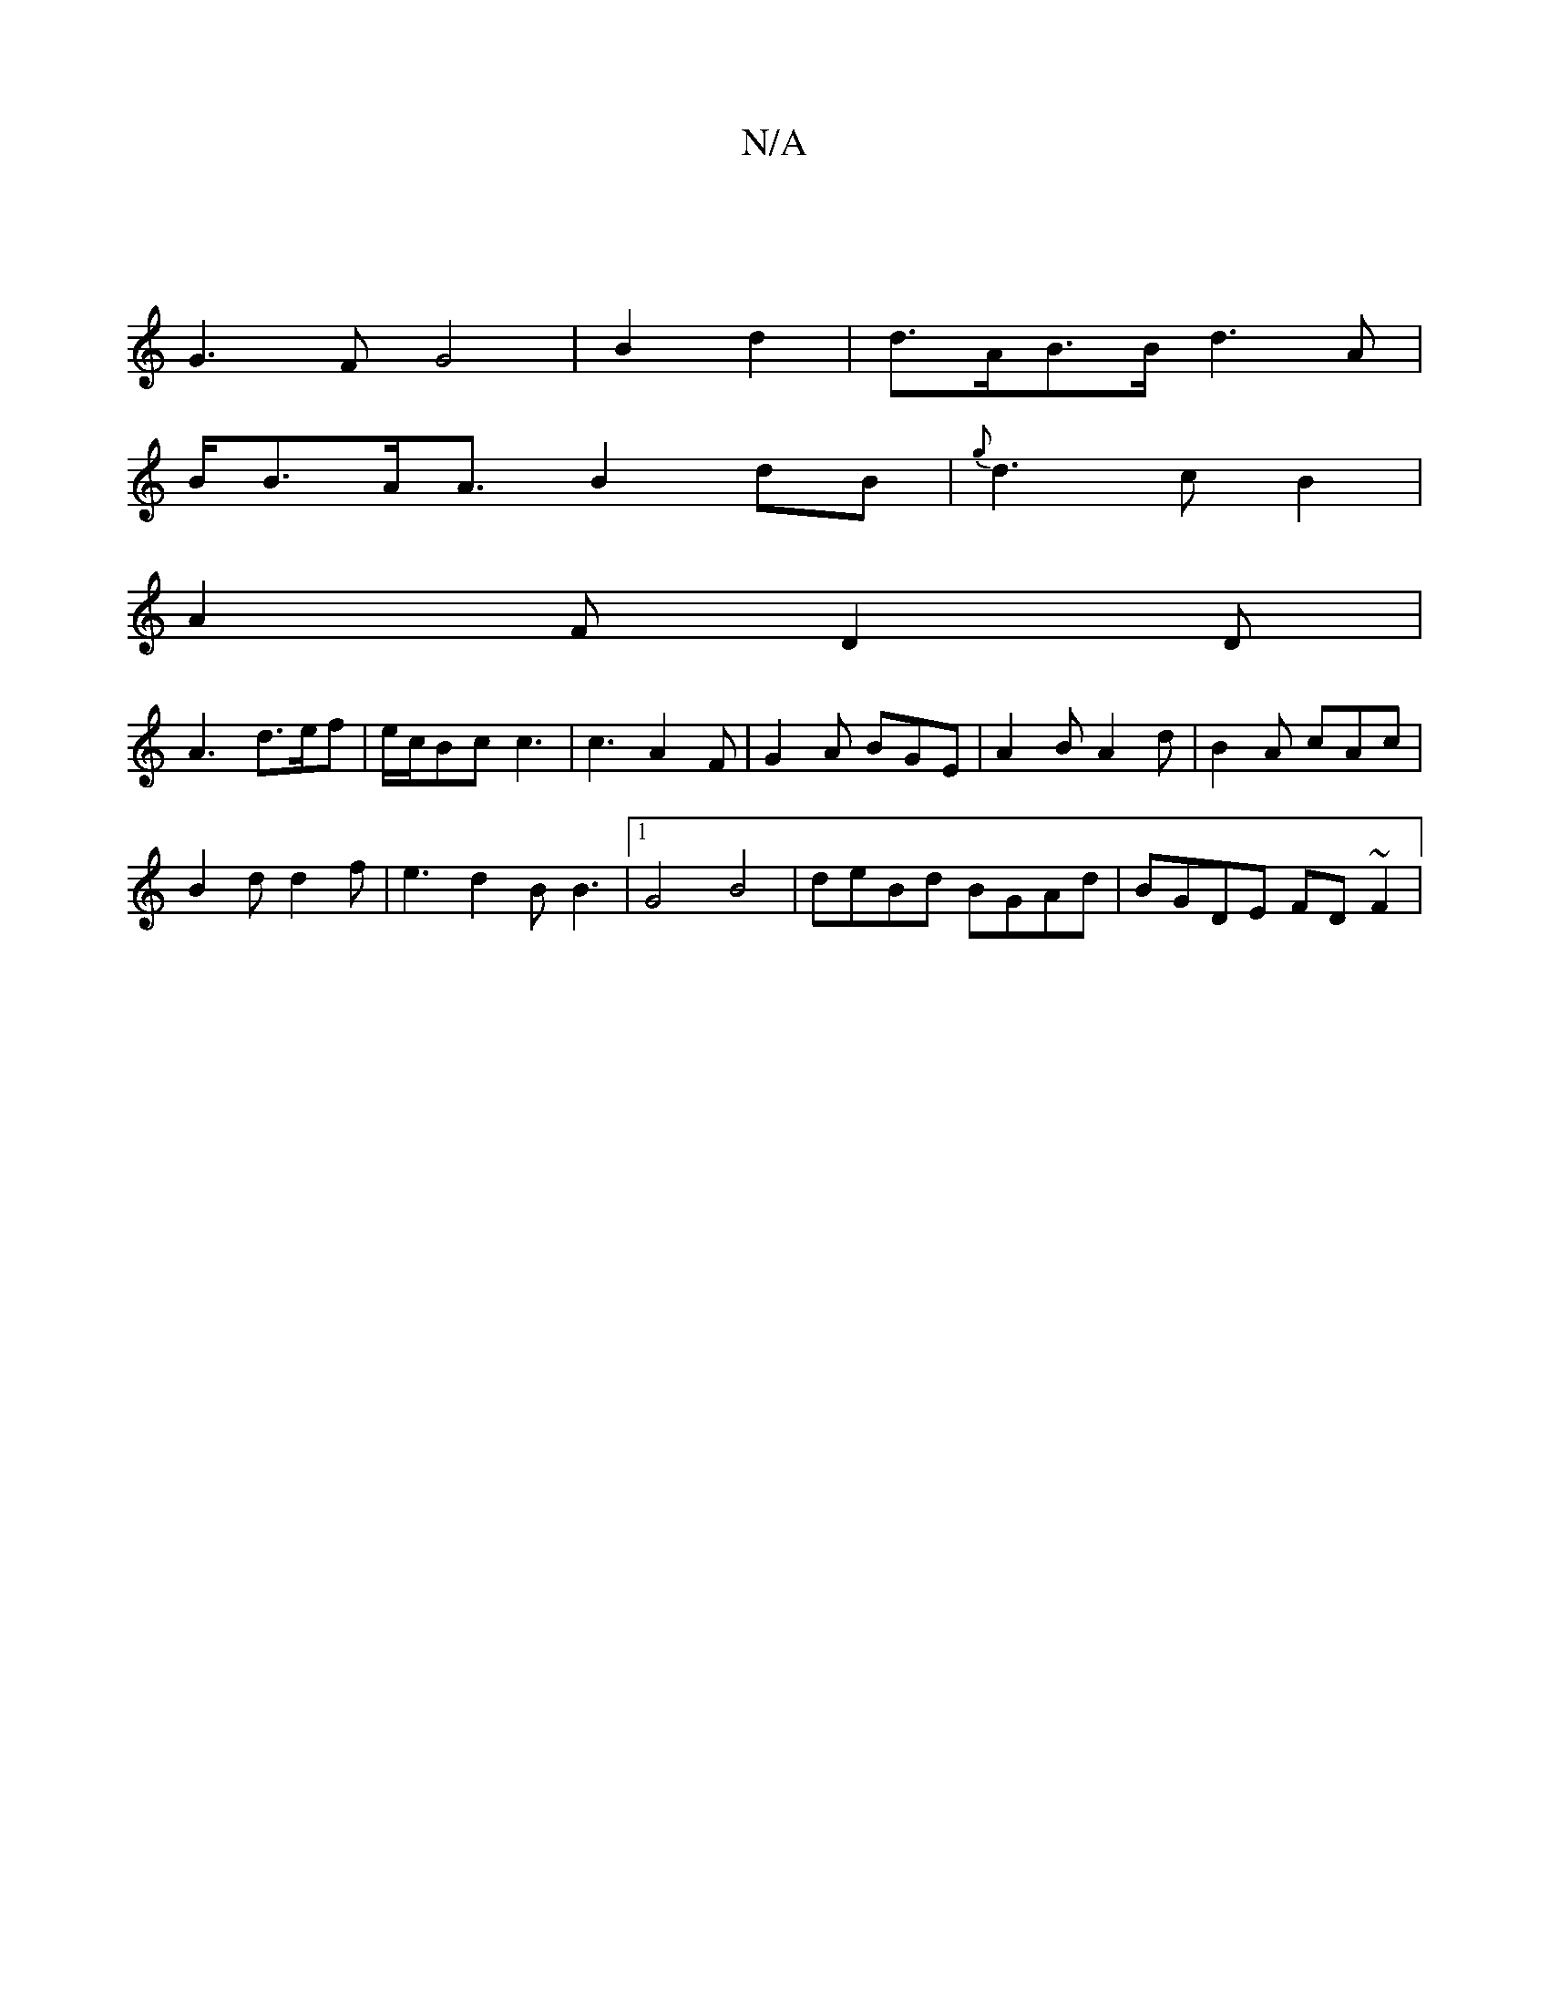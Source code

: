X:1
T:N/A
M:4/4
R:N/A
K:Cmajor
6- |
G3 F G4 | B2d2 |d>AB>B d3 A|
B<BA<A B2 dB | {g}d3c B2 | 
A2F D2D |
A3 d>ef | e/c/Bc c3 | c3 A2F | G2A BGE | A2 B A2 d | B2A cAc |
B2 d d2f | e3 d2B B3 |1 G4- B4 |deBd BGAd|BGDE FD~F2|

G2B B2A | 